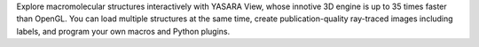 .. title: YASARA View
.. slug: yasara-view
.. date: 2013-03-04
.. tags: 3D Viewer
.. link: http://www.yasara.com/
.. category: Freeware
.. type: text freeware
.. comments: 

Explore macromolecular structures interactively with YASARA View, whose innotive 3D engine is up to 35 times faster than OpenGL. You can load multiple structures at the same time, create publication-quality ray-traced images including labels, and program your own macros and Python plugins.

